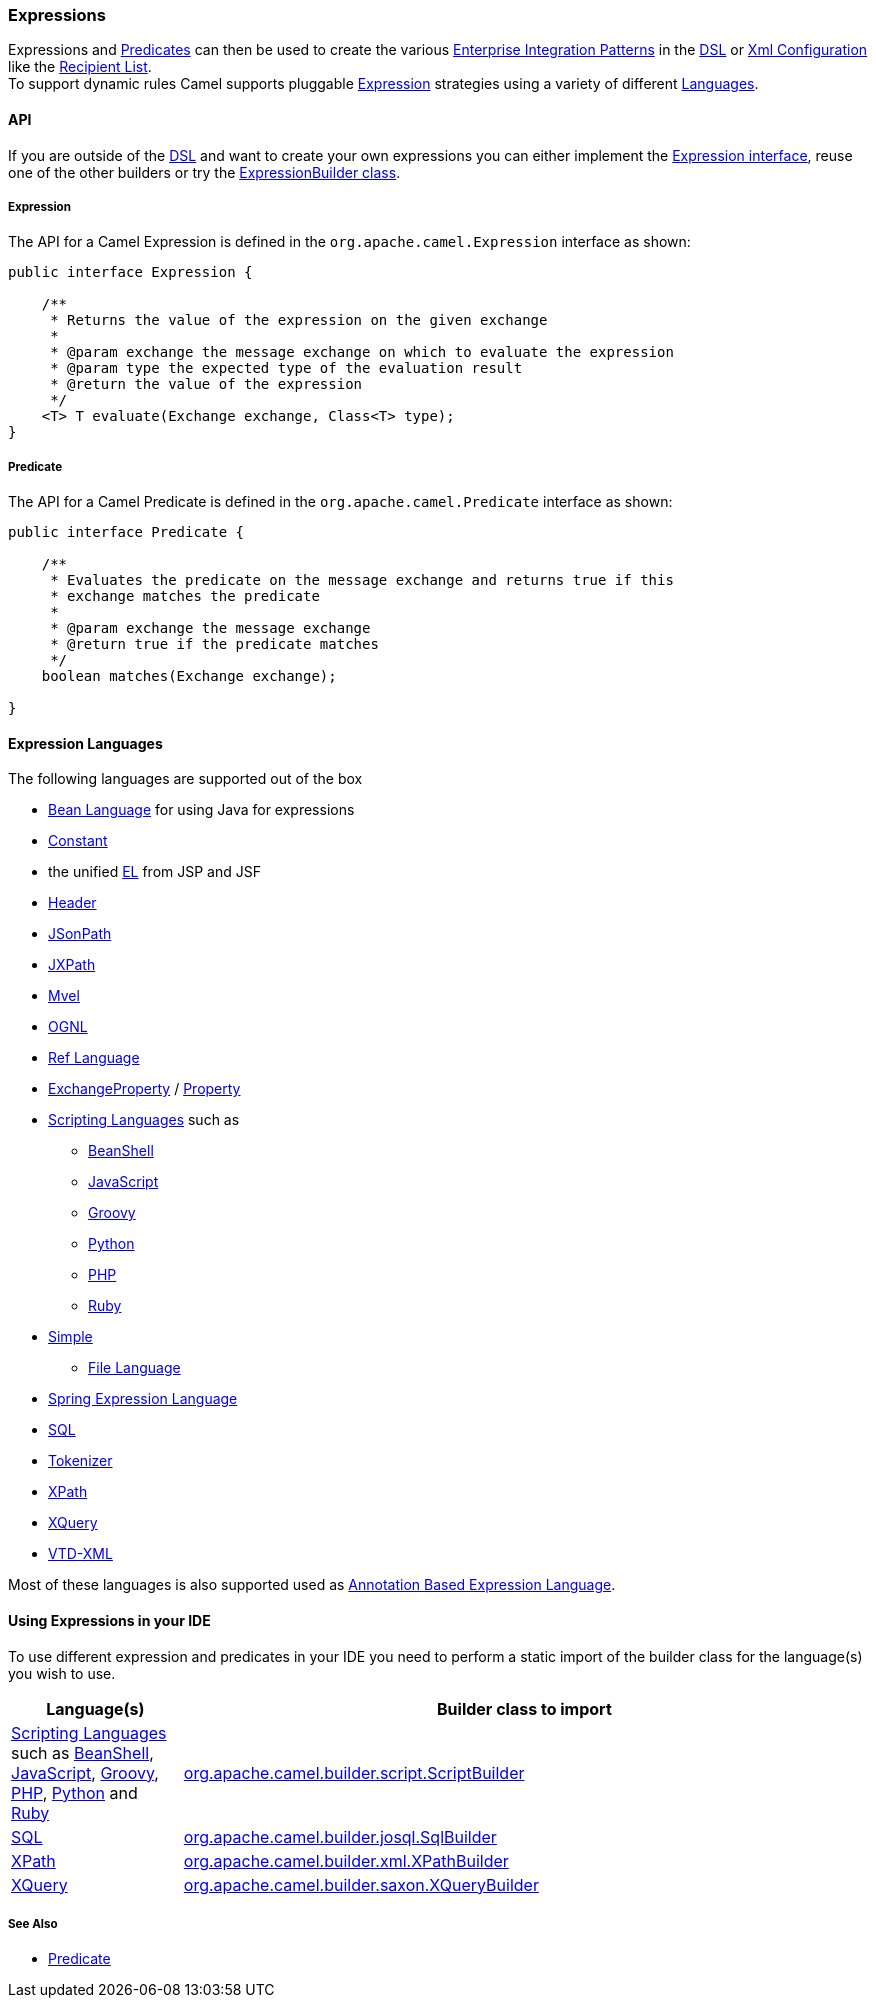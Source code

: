 [[Expression-Expressions]]
Expressions
~~~~~~~~~~~

Expressions and link:predicate.html[Predicates] can then be used to
create the various link:enterprise-integration-patterns.html[Enterprise
Integration Patterns] in the link:dsl.html[DSL] or
link:xml-configuration.html[Xml Configuration] like the
link:recipient-list.html[Recipient List]. +
 To support dynamic rules Camel supports pluggable
http://camel.apache.org/maven/current/camel-core/apidocs/org/apache/camel/Expression.html[Expression]
strategies using a variety of different link:languages.html[Languages].

[[Expression-API]]
API
^^^

If you are outside of the link:dsl.html[DSL] and want to create your own
expressions you can either implement the
http://camel.apache.org/maven/current/camel-core/apidocs/org/apache/camel/Expression.html[Expression
interface], reuse one of the other builders or try the
http://camel.apache.org/maven/current/camel-core/apidocs/org/apache/camel/builder/ExpressionBuilder.html[ExpressionBuilder
class].

[[Expression-Expression]]
Expression
++++++++++

The API for a Camel Expression is defined in the
`org.apache.camel.Expression` interface as shown:

[source,java]
-------------------------------------------------------------------------------
public interface Expression {

    /**
     * Returns the value of the expression on the given exchange
     *
     * @param exchange the message exchange on which to evaluate the expression
     * @param type the expected type of the evaluation result
     * @return the value of the expression
     */
    <T> T evaluate(Exchange exchange, Class<T> type);
}
-------------------------------------------------------------------------------

[[Expression-Predicate]]
Predicate
+++++++++

The API for a Camel Predicate is defined in the
`org.apache.camel.Predicate` interface as shown:

[source,java]
-------------------------------------------------------------------------------
public interface Predicate {

    /**
     * Evaluates the predicate on the message exchange and returns true if this
     * exchange matches the predicate
     * 
     * @param exchange the message exchange
     * @return true if the predicate matches
     */
    boolean matches(Exchange exchange);

}
-------------------------------------------------------------------------------

[[Expression-ExpressionLanguages]]
Expression Languages
^^^^^^^^^^^^^^^^^^^^

The following languages are supported out of the box

* <<bean-language,Bean Language>> for using Java for expressions
* <<constant-language,Constant>>
* the unified <<el-language,EL>> from JSP and JSF
* <<header-language,Header>>
* <<jsonpath-language,JSonPath>>
* <<jxpath-language,JXPath>>
* <<mvel-component,Mvel>>
* <<ognl-language,OGNL>>
* <<ref-language,Ref Language>>
* link:exchangeproperty.html[ExchangeProperty]
/ link:property.html[Property]
* link:scripting-languages.html[Scripting Languages] such as
** link:beanshell.html[BeanShell]
** link:javascript.html[JavaScript]
** <<groovy-language,Groovy>>
** <<python-language,Python>>
** <<php-language,PHP>>
** <<ruby-language,Ruby>>
* <<simple-language,Simple>>
** <<file-language,File Language>>
* <<spel-language,Spring Expression Language>>
* <<sql-component,SQL>>
* link:tokenizer.html[Tokenizer]
* <<xpath-language,XPath>>
* <<xquery-component,XQuery>>
* link:vtd-xml.html[VTD-XML]

Most of these languages is also supported used as
link:annotation-based-expression-language.html[Annotation Based
Expression Language].

[[Expression-UsingExpressionsinyourIDE]]
Using Expressions in your IDE
^^^^^^^^^^^^^^^^^^^^^^^^^^^^^

To use different expression and predicates in your IDE you need to
perform a static import of the builder class for the language(s) you
wish to use.

[width="100%",cols="20%,80%",options="header",]
|=======================================================================
|Language(s) |Builder class to import

|link:scripting-languages.html[Scripting Languages] such as
link:beanshell.html[BeanShell], link:javascript.html[JavaScript],
<<groovy-language,Groovy>>, <<groovy-language,PHP>>, <<groovy-language,Python>>
and <<ruby-language,Ruby>> |http://camel.apache.org/maven/current/camel-script/apidocs/org/apache/camel/builder/script/ScriptBuilder.html[org.apache.camel.builder.script.ScriptBuilder]

|<<sql-component,SQL>> |http://camel.apache.org/maven/current/camel-josql/apidocs/org/apache/camel/builder/sql/SqlBuilder.html[org.apache.camel.builder.josql.SqlBuilder]

|<<xpath-language,XPath>> |http://camel.apache.org/maven/current/camel-core/apidocs/org/apache/camel/builder/xml/XPathBuilder.html[org.apache.camel.builder.xml.XPathBuilder]

|<<xquery-component,XQuery>> |http://camel.apache.org/maven/current/camel-saxon/apidocs/org/apache/camel/builder/saxon/XQueryBuilder.html[org.apache.camel.builder.saxon.XQueryBuilder]
|=======================================================================

[[Expression-SeeAlso]]
See Also
++++++++

* link:predicate.html[Predicate]


